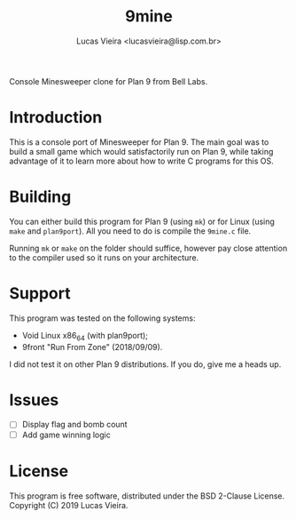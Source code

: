 #+TITLE:    9mine
#+AUTHOR:   Lucas Vieira <lucasvieira@lisp.com.br>
#+STARTUP:  showall inlineimages

Console Minesweeper clone for Plan 9 from Bell Labs.

[[./9mine.gif]]

* Introduction

This is a console port of Minesweeper for Plan 9. The main goal was to build a
small game which would satisfactorily run on Plan 9, while taking advantage of
it to learn more about how to write C programs for this OS.

* Building

You can either build this program for Plan 9 (using ~mk~) or for Linux (using
~make~ and ~plan9port~). All you need to do is compile the ~9mine.c~ file.

Running ~mk~ or ~make~ on the folder should suffice, however pay close attention
to the compiler used so it runs on your architecture.

* Support

This program was tested on the following systems:

- Void Linux x86_64 (with plan9port);
- 9front "Run From Zone" (2018/09/09).

I did not test it on other Plan 9 distributions. If you do, give me a heads up.

* Issues

- [ ] Display flag and bomb count
- [ ] Add game winning logic

* License

This program is free software, distributed under the BSD 2-Clause License.
Copyright (C) 2019 Lucas Vieira.

